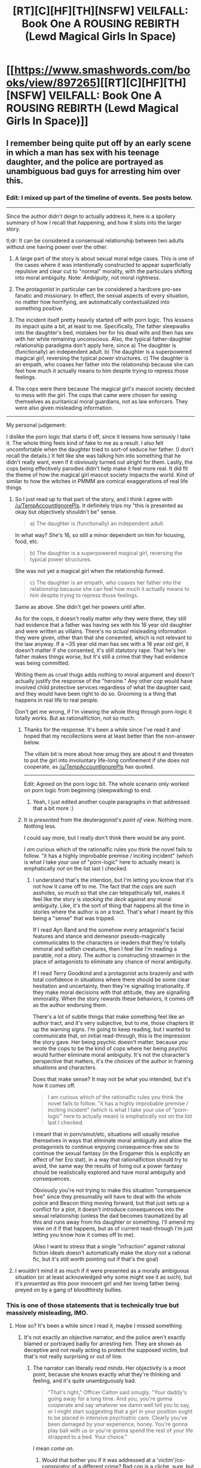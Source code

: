 #+TITLE: [RT][C][HF][TH][NSFW] VEILFALL: Book One A ROUSING REBIRTH (Lewd Magical Girls In Space)

* [[https://www.smashwords.com/books/view/897265][[RT][C][HF][TH][NSFW] VEILFALL: Book One A ROUSING REBIRTH (Lewd Magical Girls In Space)]]
:PROPERTIES:
:Author: Ephemeralen
:Score: 5
:DateUnix: 1537988995.0
:DateShort: 2018-Sep-26
:END:

** I remember being quite put off by an early scene in which a man has sex with his teenage daughter, and the police are portrayed as unambiguous bad guys for arresting him over this.
:PROPERTIES:
:Author: TempAccountIgnorePls
:Score: 12
:DateUnix: 1537996712.0
:DateShort: 2018-Sep-27
:END:

*** Edit: I mixed up part of the timeline of events. See posts below.

--------------

Since the author didn't deign to actually address it, here is a spoilery summary of how I recall that happening, and how it slots into the larger story.

tl;dr: It can be considered a consensual relationship between two adults without one having power over the other.

1. A large part of the story is about sexual moral edge cases. This is one of the cases where it was intentionally constructed to appear superficially repulsive and clear cut to "normal" morality, with the particulars shifting into moral ambiguity. Note: /Ambiguity/, not moral rightness.

2. The protagonist in particular can be considered a hardcore pro-sex fanatic and missionary. In effect, the sexual aspects of every situation, no matter how horrifying, are automatically contextualized into something positive.

3. The incident itself pretty heavily started off with porn logic. This /lessens/ its impact quite a bit, at least to me. Specifically, The father sleepwalks into the daughter's bed, mistakes her for his dead wife and then has sex with her while remaining unconscious. Also, the typical father-daughter relationship paradigma don't apply here, since a) The daughter is (functionally) an independent adult. b) The daughter is a superpowered magical girl, reversing the typical power structures. c) The daughter is an empath, who coaxes her father into the relationship because she can feel how much it actually means to him despite trying to repress those feelings.

4. The cops were there because The magical girl's mascot society decided to mess with the girl. The cops that came were chosen for seeing themselves as puritanical moral guardians, not as law enforcers. They were also given misleading information.

--------------

My personal judgement:

I dislike the porn logic that starts it off, since it lessens how seriously I take it. The whole thing feels kind of fake to me as a result. I also felt uncomfortable when the daughter tried to sort-of seduce her father. (I don't recall the details.) It felt like she was talking him into something that he didn't really want, even if it obviously turned out alright for them. Lastly, the cops being effectively parodies didn't help make it feel more real. It did fit the theme of how the magical girl mascot society impacts the world. Kind of similar to how the witches in PMMM are comical exaggerations of real life things
:PROPERTIES:
:Author: torac
:Score: 12
:DateUnix: 1538038719.0
:DateShort: 2018-Sep-27
:END:

**** So I just read up to that part of the story, and I think I agree with [[/u/TempAccountIgnorePls]]. It definitely trips my "this is presented as okay but objectively shouldn't be" sense.

#+begin_quote
  a) The daughter is (functionally) an independent adult.
#+end_quote

In what way? She's 16, so still a minor dependent on him for housing, food, etc.

#+begin_quote
  b) The daughter is a superpowered magical girl, reversing the typical power structures.
#+end_quote

She was not yet a magical girl when the relationship formed.

#+begin_quote
  c) The daughter is an empath, who coaxes her father into the relationship because she can feel how much it actually means to him despite trying to repress those feelings.
#+end_quote

Same as above. She didn't get her powers until after.

As for the cops, it doesn't really matter /why/ they were there, they still had evidence that a father was having sex with his 16 year old daughter and were written as villains. There's no /actual/ misleading information they were given, other than that she consented, which is not relevant to the law anyway. If a ~35 year old man has sex with a 16 year old girl, it doesn't matter if she consented, it's still statutory rape. That he's her father makes things worse, but it's still a crime that they had evidence was being committed.

Writing them as cruel thugs adds nothing to moral argument and doesn't actually justify the response of the "heroine." Any other cop would have involved child protective services regardless of what the daughter said, and they would have been right to do so. Grooming is a thing that happens in real life to real people.

Don't get me wrong, if I'm viewing the whole thing through porn-logic it totally works. But as rationalfiction, not so much.
:PROPERTIES:
:Author: DaystarEld
:Score: 5
:DateUnix: 1538210017.0
:DateShort: 2018-Sep-29
:END:

***** Thanks for the response. It's been a while since I've read it and hoped that my recollections were at least better than the non-answer below.

The villain bit is more about how smug they are about it and threaten to put the girl into involuntary life-long confinement if she does not cooperate, as [[/u/TempAccountIgnorePls]] has quoted.

--------------

Edit: Agreed on the porn logic bit. The whole scenario only worked on porn logic from beginning (sleepwalking) to end.
:PROPERTIES:
:Author: torac
:Score: 1
:DateUnix: 1538211311.0
:DateShort: 2018-Sep-29
:END:

****** Yeah, I just edited another couple paragraphs in that addressed that a bit more :)
:PROPERTIES:
:Author: DaystarEld
:Score: 2
:DateUnix: 1538211678.0
:DateShort: 2018-Sep-29
:END:


***** It is /presented/ from the deuteragonist's /point of view/. Nothing more. Nothing less.

I could say more, but I really don't think there would be any point.

I /am/ curious which of the rationalfic rules you think the novel fails to follow. "it has a highly improbable premise / inciting incident" (which is what I take your use of "porn-logic" here to actually mean) is emphatically /not/ on the list last I checked.
:PROPERTIES:
:Author: Ephemeralen
:Score: 1
:DateUnix: 1538249589.0
:DateShort: 2018-Sep-29
:END:

****** I understand that's the intention, but I'm letting you know that it's not how it came off to me. The fact that the cops are such assholes, so much so that she can telepathically tell, makes it feel like the story is /stacking the deck/ against any moral ambiguity. Like, it's the sort of thing that happens all the time in stories where the author is on a tract. That's what I meant by this being a "sense" that was tripped.

If I read Ayn Rand and the somehow every antagonist's facial features and stance and demeanor pseudo-magically communicates to the characters or readers that they're totally immoral and selfish creatures, then I feel like I'm reading a parable, not a story. The author is constructing strawmen in the place of antagonists to eliminate any chance of moral ambiguity.

If I read Terry Goodkind and a protagonist acts brazenly and with total confidence in situations where there should be some clear hesitation and uncertainty, then they're signalling irrationality. If they make moral decisions with that attitude, they are signalling immorality. When the story rewards these behaviors, it comes off as the author endorsing them.

There's a lot of subtle things that make something feel like an author tract, and it's very subjective, but to me, those chapters lit up the warning signs. I'm going to keep reading, but I wanted to communicate that, on initial read-through, this is the impression the story gave. Her being psychic doesn't matter, because /you/ wrote the cops to be the kind of cops where her being psychic would further eliminate moral ambiguity. It's not the character's perspective that matters, it's the choices of the author in framing situations and characters.

Does that make sense? It may not be what you intended, but it's how it comes off.

#+begin_quote
  I am curious which of the rationalfic rules you think the novel fails to follow. "it has a highly improbable premise / inciting incident" (which is what I take your use of "porn-logic" here to actually mean) is emphatically not on the list last I checked.
#+end_quote

I meant that in porn/smut/etc, situations will usually resolve themselves in ways that eliminate moral ambiguity and allow the protagonists to continue enjoying consequence-free sex to continue the sexual fantasy (in the Erogamer this is explicitly an effect of her Ero stat), in a way that rationalfiction should try to avoid, the same way the results of living out a power fantasy should be realistically explored and have moral ambiguity and consequences.

Obviously you're not trying to make this situation "consequence free" since they presumably will have to deal with the whole police and Beacon thing moving forward, but that just sets up a conflict for a plot, it doesn't introduce consequences into the sexual relationship (unless the dad becomes traumatized by all this and runs away from his daughter or something. I'll amend my view on it if that happens, but as of current read-through I'm just letting you know how it comes off to me).

(Also I want to stress that a single "infraction" against rational fiction ideals doesn't automatically make the story not a rational fic, but it's still worth pointing out if that's the goal)
:PROPERTIES:
:Author: DaystarEld
:Score: 3
:DateUnix: 1538253337.0
:DateShort: 2018-Sep-30
:END:


**** I wouldn't mind it as much if it were presented as a morally ambiguous situation (or at least acknowledged why some might see it as such), but it's /presented/ as this poor innocent girl and her loving father being preyed on by a gang of bloodthirsty bullies.
:PROPERTIES:
:Author: TempAccountIgnorePls
:Score: 2
:DateUnix: 1538062166.0
:DateShort: 2018-Sep-27
:END:


*** This is one of those statements that is technically true but massively misleading, IMO.
:PROPERTIES:
:Author: Ephemeralen
:Score: 1
:DateUnix: 1538007187.0
:DateShort: 2018-Sep-27
:END:

**** How so? It's been a while since I read it, maybe I missed something
:PROPERTIES:
:Author: TempAccountIgnorePls
:Score: 2
:DateUnix: 1538033192.0
:DateShort: 2018-Sep-27
:END:

***** It's not exactly an objective narrator, and the police aren't exactly blamed or portrayed badly for arresting him. They are shown as deceptive and not really acting to protect the supposed victim, but that's not really surprising or out of line.
:PROPERTIES:
:Author: Anderkent
:Score: 3
:DateUnix: 1538038769.0
:DateShort: 2018-Sep-27
:END:

****** The narrator can literally /read minds/. Her objectivity is a moot point, because she knows exactly what they're thinking and feeling, and it's quite unambiguously bad.

#+begin_quote
  "That's right," Officer Calton said smugly. "Your daddy's going away for a long time. And you, you're gonna cooperate and say whatever we damn well tell you to say, or I might start suggesting that a girl in your position ought to be placed in intensive psychiatric care. Clearly you've been damaged by your experience, honey. You're gonna play ball with us or you're gonna spend the rest of your life strapped to a bed. Your choice."
#+end_quote

I mean /come on/.
:PROPERTIES:
:Author: TempAccountIgnorePls
:Score: 3
:DateUnix: 1538060531.0
:DateShort: 2018-Sep-27
:END:

******* Would that bother you if it was addressed at a 'victim'/co-conspirator of a different crime? Bad cop is a cliche, sure, but it's usually fine.
:PROPERTIES:
:Author: Anderkent
:Score: 1
:DateUnix: 1538063757.0
:DateShort: 2018-Sep-27
:END:

******** A moment ago you said the police weren't "blamed or portrayed badly for arresting him".

But to answer your question, if the other crime were dealt with with the same amount of tact used here, then yes, I would be quite bothered. Usually the bad cop functions as a commentary on the failings of the justice system. Here, they act as a strawman for the idea that you shouldn't have sex with your sixteen year old daughter.
:PROPERTIES:
:Author: TempAccountIgnorePls
:Score: 3
:DateUnix: 1538066689.0
:DateShort: 2018-Sep-27
:END:

********* I don't think the story ever suggests that the police were bad for /arresting him/. I guess I look at their after-arrest treatment of her and the father as a separate thing - there they are portrayed badly, but it's a common and grounded in reality trope that the police really aren't doing there job to help you, they have their own goals.

#+begin_quote
  Here, they act as a strawman for the idea that you shouldn't have sex with your sixteen year old daughter.
#+end_quote

I guess I never got that impression. It feels like a very false dillema. Of course you shouldn't have sex with your sixteen year old daughter (though if you're being mind-whammied into it, I'm not sure where moral responsibility lies). At the same time the sex offender system is insane, and will happily destroy lives of the 'offenders' even when the relation was fully consensual and moral (remember when teenagers exchanging selfies were charged with child porn possession?).
:PROPERTIES:
:Author: Anderkent
:Score: 3
:DateUnix: 1538069497.0
:DateShort: 2018-Sep-27
:END:

********** I wouldn't put teenagers consensually exchanging selfies, and a middle-aged man allowing himself to be seduced by his teenage daughter in the same category, regardless of extenuating circumstances. If it's trying to comment on the sex offenders registry, it's chosen a really poor hill to die on
:PROPERTIES:
:Author: TempAccountIgnorePls
:Score: 2
:DateUnix: 1538071709.0
:DateShort: 2018-Sep-27
:END:

*********** It's been a while since I read it but I think the story acknowledges at some point that in the vast majority of incest cases, the police would have been right to act and would have been preventing abuse.

If the author is choosing a 'hill to die on', I think it's not about incest, but um, against the rigidity of rule-systems? I'm actually a rule-utilitarian, so I'd probably oppose him on this - rigid rules can seem more tyrannical, but they can also protect against corruption or self-justifications for the sake of personal convenience.

But I'd guess I see Ephemeral as more a pure consequentialist, where he wants each individual case treated on its own merits, not any hard-set rules.
:PROPERTIES:
:Author: ArisKatsaris
:Score: 5
:DateUnix: 1538079753.0
:DateShort: 2018-Sep-27
:END:

************ Seems a case of spherical chickens. Would be a great model to work with, now let's consider how actual reality /actually/ works though.
:PROPERTIES:
:Author: SimoneNonvelodico
:Score: 2
:DateUnix: 1538149335.0
:DateShort: 2018-Sep-28
:END:


*********** So I actually appreciated that both sides were obviously in the wrong, rather than it being just the police. Bah. I guess we just received the text differently, it didn't seem like it's dying on any hill to me at all.
:PROPERTIES:
:Author: Anderkent
:Score: 3
:DateUnix: 1538073507.0
:DateShort: 2018-Sep-27
:END:

************ I just read it, up to the end of that whole section. Definitely did not come off as "both sides in the wrong" by the text. I actually see her as on the path to villainy after she murdered the other magical girl, who was just being used by Beacon and thought she was helping. (Her coming back in a year doesn't actually help much, if someone killed you for just a year you would probably consider it an act akin to kidnapping and imprisonment at the very least)

I don't know if [[/u/Ephemeralen]] /intended/ that result, but that's how Eelesia comes off, and if the rest of the story treats her as a heroine, it's going to be hard for me to stay invested. It doesn't even really matter how oppressively rule-following Beacon is, if the character's response to people doing what's 99.99% of the time the right thing to do, particularly when they have no reason to think it's an exception, is to treat them like enemies, that character is just as much a danger to sane people everywhere, if not moreso.
:PROPERTIES:
:Author: DaystarEld
:Score: 2
:DateUnix: 1538211118.0
:DateShort: 2018-Sep-29
:END:


*** The one instance cops aren't bastards, and they're portrayed as bad guys. This combined with the association with Slate Star has me wary.
:PROPERTIES:
:Author: water125
:Score: 3
:DateUnix: 1537999547.0
:DateShort: 2018-Sep-27
:END:

**** How is it associated with SlateStarCodex?
:PROPERTIES:
:Author: FriendlyAnnatar
:Score: 3
:DateUnix: 1538000236.0
:DateShort: 2018-Sep-27
:END:

***** I'm not sure how close the association is, honestly, but if you follow the link to the previous rational thread on this topic, which is in OP's comment, then you find quick links to SlateStar. I might still read it and give it a chance, but I'm wary of even tenuous connections. Plus, the author used the phrase "Politics is the mind-killer" to partially dismiss concerns someone had over a part of the story, which is, frankly, the most privileged position one can take. The people that can afford to dismiss politics so completely are not the ones that the status quo hurts.
:PROPERTIES:
:Author: water125
:Score: -1
:DateUnix: 1538001401.0
:DateShort: 2018-Sep-27
:END:

****** I don't know the context in which the phrase "politics is the mind-killer" was used that you're referring to, but if it was used dismissively, it was likely misused. [[https://www.lesswrong.com/posts/9weLK2AJ9JEt2Tt8f/politics-is-the-mind-killer][The article where the phrase was popularized]] never said you shouldn't think about politics, only that political opinions are especially prone to biased thinking and that, as such, you shouldn't use political opinions as examples when trying to teach/learn how to think rationally. As the article says,

#+begin_quote
  Politics is an important domain to which we should individually apply our rationality---but it's a terrible domain in which to learn rationality, or discuss rationality, unless all the discussants are already rational.
#+end_quote

Out of curiosity, is there anything in particular that makes you wary of SlateStarCodex? I'm a little surprised to see someone who presumably likes rational fiction that thinks SlateStarCodex ought to be avoided. In particular, "I'm wary of even tenuous connections" seems odd. This whole subreddit is at least a /tenuous/ connection.
:PROPERTIES:
:Author: somerandomguy2008
:Score: 18
:DateUnix: 1538004861.0
:DateShort: 2018-Sep-27
:END:

******* Slatestarcodex suffers from a problem the owner of the blog himself has discussed. It is a gathering of witches.

To unpack: Certain viewpoints - Racism, sexism, reactionary politics ect, tend to get excluded from most online discussion forums. Forums that are /not/ exclusionary towards any or all of these viewpoints run an ongoing risk of being mobbed by large numbers of adherents of these viewpoints because they are not so welcome elsewhere. Scott is a very light touch moderator when it comes to politics. Which, while probably good epistemology - Shutting up everyone you disagree with is a good way to get an echo-chamber -- is in fact a hazardous practice on the internet, because once you hit a critical mass of right wing nutters, your forum degenerates into an outpost of 4-chan. So, basically a case of "Never read the comment section".
:PROPERTIES:
:Author: Izeinwinter
:Score: 12
:DateUnix: 1538047720.0
:DateShort: 2018-Sep-27
:END:


******* That's a much better use of the phrase, but I don't think that's how it was meant in this case. Regardless, regarding Slatestar: It's basically a fan forum for Scott Alexander, Right? That's what it says in the sidebar anyway, more or less.

[[https://rationalwiki.org/wiki/Scott_Alexander][This]] is his rational wiki page. He's arguably an anti-feminist. He's also a proponent of "human biodiversity" which is common code for Racialism: the idea that the races of humanity are different enough that they have different abilities, which is pseudo-scientific bull pushed by racists since the 1700s to dehumanize non-white people, and has been actively debunked since the 30s. If the section on his views on communism is correct, then he's also terribly misinformed on that, as he's criticizing a ridiculous strawman.

Altogether, seems like not the sort of person I'd like the fans of. More like a youtube "rationalist" than an actual rationalist.
:PROPERTIES:
:Author: water125
:Score: -4
:DateUnix: 1538006014.0
:DateShort: 2018-Sep-27
:END:

******** So I feel the need to chime in here, because after reading the rational wiki page, it strikes me as shining a significantly biased light on him - I am not an active commenter on SSC, but I find the articles are well-written and aimed at finding the truth of the matter at hand. Certainly without shying away from uncomfortable subjects, and there is a general spirit of "taking even the craziest worldview seriously for the sake of debate, as long as everyone remains respectful". This obviously doesn't always work, since this is the internet and all, but I find it still more productive than two sides of an argument not communicating at all and/or screaming obscenities at each other, which seems to be the default when it comes to politics.

Personally, while I don't agree with Scott Alexander on numerous issues, I find his arguments are usually well-reasoned and the articles rather thought-provoking. For me, reading the blog has been educational, both for understanding political views that differ significantly from my own, as well as odd but interesting topics of medical science, statistics and so on. While your mileage may vary, I would recommend you take an actual look at some of the articles to form an opinion on the blog, the wiki page does not seem like a great basis for that.
:PROPERTIES:
:Author: elysian_field_day
:Score: 11
:DateUnix: 1538046835.0
:DateShort: 2018-Sep-27
:END:


******** SSC is Scott Alexander's blog.

You're criticizing him based on his rationalwiki page instead of actually reading anything he wrote?
:PROPERTIES:
:Author: Megika
:Score: 25
:DateUnix: 1538007211.0
:DateShort: 2018-Sep-27
:END:


******** I suggest rereading [[https://www.lesswrong.com/posts/6hfGNLf4Hg5DXqJCF/a-fable-of-science-and-politics][A Fable of Science and Politics]]

If for a thousand years everyone who said "the sky is color X" used such a idea to excuse and justify politics that were downright *evil*, and used it for the horrific abuse of other people -- then one naturally worries that declaring the sky to be X will enable these bad people again, or make other people think you're as evil as the horrible X-skyists who committed all those atrocities in the past. One might even feel it a moral obligation to declare the sky to be Y, just to combat the X-skyists even if you don't really know one way or another what is true.

And yet the sky may nonetheless still be X, and that fact still does NOT justify the evils that were committed (or still being committed) in the name of the X-colored sky in the slightest bit -- the X-colored sky (whether blue or green) is not a /moral/ truth, it's just a meaningless thing. There's no God that made it as it should be, neither nature nor physics is gifting us with *moral* truths. Observation can only tell us what is, not what should be.

And those people who claim the sky to be X -- they may indeed perhaps be seeking to justify said evils -- or they may alternately just be truth-seekers who honestly believe it *in spite* of all the horrible evils committed in its name.

They may even be against the evil X-sky *politics*, but be feeling it's counterproductive to battle the X-skiers via using a false claim that the sky is Y -- they may feel that the evil X-sky politics must be combatted on the basis of ethics, justice, and morality, not by using false claims on regards to what is or isn't true.

So basically... I would suggest charity towards people with scientific opinions you don't share, and even ideas that lots of evil people spew. A belief regarding a scientific fact can be true or false, ignorant or not -- but the belief itself is not good or evil, even though many of the people who hold it may be.
:PROPERTIES:
:Author: ArisKatsaris
:Score: 11
:DateUnix: 1538064915.0
:DateShort: 2018-Sep-27
:END:

********* u/SimoneNonvelodico:
#+begin_quote
  If for a thousand years everyone who said "the sky is color X" used such a idea to excuse and justify politics that were downright /evil/, and used it for the horrific abuse of other people -- then one naturally worries that declaring the sky to be X will enable these bad people again, or make other people think you're as evil as the horrible X-skyists who committed all those atrocities in the past. One might even feel it a moral obligation to declare the sky to be Y, just to combat the X-skyists even if you don't really know one way or another what is true.
#+end_quote

The issue with ideas of biological determinism is that they're not completely unrelated to the treatment itself. It's not like saying "you know who else thought Pi = 3.1415...? Nazi engineers!". We /do/ accept that some humans, who are for example mentally disabled, may have reduced rights and be placed in foster care due to this biologically determined fact that they have no control over. If you went down the same road for human /races/, that would actually make a potential moral case even for colonialism. Which is how colonialism was justified in the first place, in fact.

I haven't seen or read anything from Scott Alexander to this effect, and given how quickly people can jump to conclusions from only tenuous logical connections sometimes I'd need some hard proof to believe he's actually a racist. Simply believing that there are genetic differences between races isn't in itself very shocking - of course there are, or they wouldn't look different to begin with. Though apparently none of these differences are obvious enough to really draw a sharp boundary between human "races" in term of genome (which actually scientifically speaking makes them basically a non-category). Believing that these differences bleed into matters of the mind - be it IQ or attitudes - has potentially far more dangerous consequences. Does not mean that if it were true it would necessarily be a great strategy to try and deny or hide it, but it would definitely be more difficult to handle. Though I know of no actual solid data suggesting anything like it either. In the worst case scenario, aka: /if/ there actually /were/ such differences, then you'd have to face an actual moral choice that's quite tricky. Though I'd still argue that, seeing the practical effects of racism in the past, and considering that whatever differences there may be between population averages obviously must be small compared to the standard deviation (or we'd have noticed already), a combination of practicality and respect for individual rights still warrants an egalitarian viewpoint, regardless of any outcomes.

If Scott Alexander either believes in such differences without any solid basis of data, or believes in non-egalitarian moral systems as a consequence of them... then that would actually make him a racist, yeah.
:PROPERTIES:
:Author: SimoneNonvelodico
:Score: 2
:DateUnix: 1538145508.0
:DateShort: 2018-Sep-28
:END:

********** u/ArisKatsaris:
#+begin_quote
  Believing that these differences bleed into matters of the mind - be it IQ or attitudes - has potentially far more dangerous consequences.
#+end_quote

Unfortunately it's the fact that it has 'potentially far more dangerous consequences' that means we're biased into wanting to believe the thing that would make us 'safer', and would help the egalitarian politics we want.

#+begin_quote
  If Scott Alexander either believes in such differences without any solid basis of data,
#+end_quote

Almost every person is born with one head, one heart, two lungs, one stomach, two five-fingered hands, etc. In those case there's no variation. But the thing is that any case where there's any genetic variation *within* a group, inevitably leads to variation between the *averages* of different groups, even if there's significant overlap between the sets as a whole.

If some people are short, and some people are tall, and that's partly because of genetics (as it indeed is) -- then inevitably an ethnic group X, will be taller or shorter on *average* than an ethnic group Y. There'll be at least some *slight* variation on what the average height of the group is. It'll be very hard for those average heights to completely coincide. I have no clue whether people of e.g. Indian descent are taller or shorter *on average* than people of Greek descent, but I am pretty certain there'll be at least *some* difference in the average height of those two groups.

And unfortunately the same principle works for e.g. average weight, average penis or breast size, and yeah, almost definitely average potential intelligence as well. The mind's hardware is the brain which is definitely affected by genetics...

So I believe there's probably a difference on average intelligence between different groups, based on the seeming fact that there's a difference on average ANYTHING of ANY two groups.

That probably makes me a racist in your eyes (no 'solid data' here, just reasoning), but I can't emphasize enough how much I loathe racist politics. Eventually, as a transhumanist, I look forward to the time where with gene therapy or brain-enhancement or whatever, the average intelligence of all ethnic groups will be increased and equalized.
:PROPERTIES:
:Author: ArisKatsaris
:Score: 2
:DateUnix: 1538149743.0
:DateShort: 2018-Sep-28
:END:

*********** u/SimoneNonvelodico:
#+begin_quote
  But the thing is that any case where there's any genetic variation within a group, inevitably leads to variation between the averages of different groups, even if there's significant overlap between the sets as a whole.
#+end_quote

Sure, but there's such a thing as statistical fluctuations. We can calculate their likelihoods too, and they would not be constant - just an accident of who's alive at a given moment. Any significant measurement would need to be more consistent than that.

To expect that, if I took all black people existing right now, and all white people existing right now, I'd get /exactly the same average IQ/ would be ridiculous. But if I took any number of completely random subsets of these two groups I expect the differences between the two averages to be random themselves. I'm not enough of an expert to remember all the formulas by heart but I know methods to compensate for this effect exist. If someone were to publish a paper arguing that one race has an IQ higher than another they would have to show that their result is /statistically significant/ - namely, that it exceeds these sort of random fluctuations. Otherwise it tells us nothing but an historical accident. Racism is grounded in thinking there is a /consistent/ difference rooted in genetics.
:PROPERTIES:
:Author: SimoneNonvelodico
:Score: 2
:DateUnix: 1538150920.0
:DateShort: 2018-Sep-28
:END:


******** u/somerandomguy2008:
#+begin_quote
  Regarding Slatestar: It's basically a fan forum for Scott Alexander, Right?
#+end_quote

Well, slatestarcodex.com is Scott's blog. The subreddit [[/r/slatestarcodex][r/slatestarcodex]] is a forum that discusses topics related to things Scott has mentioned on his blog so that's kind of close to a fan forum, I suppose. At any rate, while I disagree with much of what rational wiki has to say about Scott, I'd prefer not to engage in an argument on those points at the moment.

However, I do think that you should be made aware that Scott-style "rational" is more representative of the kind of "rational" this subreddit tends to endorse.

+We're all part of the same cult.+ Both this subreddit and Scott's blog trace back to LessWrong. Eliezer Yudkowsky wrote the core texts of "LessWrong" and "Harry Potter and the Methods of Rationality." Scott, known as Yvain on LessWrong, started SlateStarCodex as a sort of spin-off from the articles he wrote there. This "rational" subreddit is a spin-off from HPMOR. So we share the same roots of LessWrong-style rationality. This subreddit is a fiction branch, and SlateStarCodex is a (mostly) nonfiction branch, but we're all part of the same "rationalist" group (none of us like the name) which is often opposed to the "rational" views presented by rational wiki. So... beware of the not-so-tenuous connection, I guess.
:PROPERTIES:
:Author: somerandomguy2008
:Score: 9
:DateUnix: 1538007712.0
:DateShort: 2018-Sep-27
:END:

********* I'm well aware. The difference is that politically most works here aren't garbage. I also don't have nearly as much of a problem with yudkowsky, or LessWrong. I may not be so regular a commenter, but I read (present-tense) MoL, WTC, Practical Guide, and Worm, and have finished the waves arisen, HPMOR, Time Braid, Luminosity and its sequel, and probably some others that I've forgotten. I consider myself a member of this community, and I object to the notion that we're in the same group as these people who literally believe in racial science. If I'm wrong, then I've severely misjudged this community.
:PROPERTIES:
:Author: water125
:Score: 0
:DateUnix: 1538008436.0
:DateShort: 2018-Sep-27
:END:

********** I don't reject your membership to this community. You don't have to believe in "racial science" or agree with Scott to be here. I do think that we're at least a loosely associated community and I wanted to make sure you were aware of the connection because of how wary you were of it, but there's no list of beliefs you have to endorse to enjoy the fiction here. Happy to have you.
:PROPERTIES:
:Author: somerandomguy2008
:Score: 16
:DateUnix: 1538009206.0
:DateShort: 2018-Sep-27
:END:

*********** In that case, I appreciate your concern. Thank you.
:PROPERTIES:
:Author: water125
:Score: 7
:DateUnix: 1538009372.0
:DateShort: 2018-Sep-27
:END:


********** u/i6i:
#+begin_quote
  I also don't have nearly as much of a problem with yudkowsky, or LessWrong. I may not be so regular a commenter, but I read (present-tense) MoL, WTC, Practical Guide, and Worm, and have finished the waves arisen, HPMOR, Time Braid, Luminosity and its sequel, and probably some others that I've forgotten.
#+end_quote

Most of those are more right-libertarian than SlateStar...
:PROPERTIES:
:Author: i6i
:Score: 3
:DateUnix: 1538056604.0
:DateShort: 2018-Sep-27
:END:

*********** Can you elaborate on that? Because in my view, most either don't take a stand on politics in a meaningful way, or are fairly progressive.
:PROPERTIES:
:Author: water125
:Score: 1
:DateUnix: 1538077042.0
:DateShort: 2018-Sep-27
:END:

************ You don't have to try hard to be more politically right wing than the blog about how "Noam Chomsky is generally correct but omits important details out of necessity of convincing a mainstream audience." Most are far more likely to take digs at ineffectual government bureaucrats than say corporate lobbyist for example.
:PROPERTIES:
:Author: i6i
:Score: 3
:DateUnix: 1538104640.0
:DateShort: 2018-Sep-28
:END:


********** Maybe you just misjudged scott instead ?. Like if you think that p(people here are racist |people here read slate star codex)is high .

And that p(a lot of people here are racist ) Is really low .

If someone tell you there is a lot of overlap between the communities maybe you should be udapting in the thing you have less evidence of , aka Scott being horrible , since your only source is a rationalwiki article (which isn't always the most reliable thing )
:PROPERTIES:
:Author: crivtox
:Score: 2
:DateUnix: 1538131566.0
:DateShort: 2018-Sep-28
:END:


** When will you start on book 2?
:PROPERTIES:
:Author: _immute_
:Score: 3
:DateUnix: 1538085766.0
:DateShort: 2018-Sep-28
:END:


** For those of you who missed it [[https://www.reddit.com/r/rational/comments/8ifrxq/rtchfthnsfw_veilfall_book_one_a_rousing_rebirth/][the first time]], or decided not to make an account on Questionable Questing, /Veilfall: A Rousing Rebirth/ is now available in ebook form!

#+begin_quote
  After being thrust unexpectedly into the world of the supernatural, a neophyte magical girl has to balance her mundane career in indie porn against the lurking threat of fey creatures hunting lonely men in her city, while the tenuous balance in a fellow magical girl's life comes crashing down on them both in this explicit sexually-charged journey into a dark magically-influenced alternate future.
#+end_quote
:PROPERTIES:
:Author: Ephemeralen
:Score: 6
:DateUnix: 1537989006.0
:DateShort: 2018-Sep-26
:END:

*** I assume that buying a copy from there does help support you, and it doesn't all go just to smashwords instead?

Also I note you like the name Eelesia, given how that was also used in Forever After Earth? :-)
:PROPERTIES:
:Author: ArisKatsaris
:Score: 3
:DateUnix: 1537991383.0
:DateShort: 2018-Sep-26
:END:

**** It does, yes. :) I get most of it.

And well spotted, tho it could be that they're AU versions of each other... :3
:PROPERTIES:
:Author: Ephemeralen
:Score: 2
:DateUnix: 1537992691.0
:DateShort: 2018-Sep-26
:END:

***** Wait, is "Eelesia"...
:PROPERTIES:
:Author: EliezerYudkowsky
:Score: 5
:DateUnix: 1538036926.0
:DateShort: 2018-Sep-27
:END:

****** u/Ephemeralen:
#+begin_quote
  ///<
#+end_quote

actually tho I made that name up like years before I'd ever heard of you
:PROPERTIES:
:Author: Ephemeralen
:Score: 7
:DateUnix: 1538039147.0
:DateShort: 2018-Sep-27
:END:


****** I'm sure the ship 'Eliezera' in Forever After Earth is a reference to you, though.
:PROPERTIES:
:Author: ArisKatsaris
:Score: 4
:DateUnix: 1538065304.0
:DateShort: 2018-Sep-27
:END:

******* Its true.

One ship named for Eliezer. The rest named for the Mane Six.

But I'm retroactively declaring that there was also a ship called /Azure Butterfly/ off-screen. And if you know who /that's/ a homage to, have a nectar-cookie.
:PROPERTIES:
:Author: Ephemeralen
:Score: 5
:DateUnix: 1538086334.0
:DateShort: 2018-Sep-28
:END:

******** u/xamueljones:
#+begin_quote
  Azure Butterfly
#+end_quote

[[https://sadehall.tumblr.com][The Care and Feeding of Magical Creatures]]?
:PROPERTIES:
:Author: xamueljones
:Score: 5
:DateUnix: 1538181200.0
:DateShort: 2018-Sep-29
:END:

********* yup!
:PROPERTIES:
:Author: Ephemeralen
:Score: 3
:DateUnix: 1538187246.0
:DateShort: 2018-Sep-29
:END:


****** I cannot confirm or deny that Eelesia is in fact Eliezer Yudkowsky.
:PROPERTIES:
:Author: Anderkent
:Score: 6
:DateUnix: 1538053725.0
:DateShort: 2018-Sep-27
:END:


** Are there any differences between the version on QQ versus smashwords? I'm wondering if QQ was a first draft and smashwords is the final version.
:PROPERTIES:
:Author: xamueljones
:Score: 2
:DateUnix: 1537995197.0
:DateShort: 2018-Sep-27
:END:

*** There are minor edits and corrections, but nothing major.
:PROPERTIES:
:Author: Ephemeralen
:Score: 2
:DateUnix: 1538006704.0
:DateShort: 2018-Sep-27
:END:
